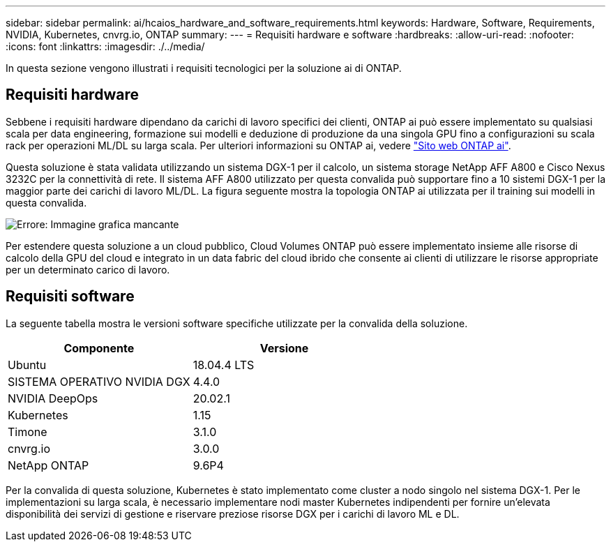 ---
sidebar: sidebar 
permalink: ai/hcaios_hardware_and_software_requirements.html 
keywords: Hardware, Software, Requirements, NVIDIA, Kubernetes, cnvrg.io, ONTAP 
summary:  
---
= Requisiti hardware e software
:hardbreaks:
:allow-uri-read: 
:nofooter: 
:icons: font
:linkattrs: 
:imagesdir: ./../media/


[role="lead"]
In questa sezione vengono illustrati i requisiti tecnologici per la soluzione ai di ONTAP.



== Requisiti hardware

Sebbene i requisiti hardware dipendano da carichi di lavoro specifici dei clienti, ONTAP ai può essere implementato su qualsiasi scala per data engineering, formazione sui modelli e deduzione di produzione da una singola GPU fino a configurazioni su scala rack per operazioni ML/DL su larga scala. Per ulteriori informazioni su ONTAP ai, vedere https://www.netapp.com/us/products/ontap-ai.aspx["Sito web ONTAP ai"^].

Questa soluzione è stata validata utilizzando un sistema DGX-1 per il calcolo, un sistema storage NetApp AFF A800 e Cisco Nexus 3232C per la connettività di rete. Il sistema AFF A800 utilizzato per questa convalida può supportare fino a 10 sistemi DGX-1 per la maggior parte dei carichi di lavoro ML/DL. La figura seguente mostra la topologia ONTAP ai utilizzata per il training sui modelli in questa convalida.

image:hcaios_image6.png["Errore: Immagine grafica mancante"]

Per estendere questa soluzione a un cloud pubblico, Cloud Volumes ONTAP può essere implementato insieme alle risorse di calcolo della GPU del cloud e integrato in un data fabric del cloud ibrido che consente ai clienti di utilizzare le risorse appropriate per un determinato carico di lavoro.



== Requisiti software

La seguente tabella mostra le versioni software specifiche utilizzate per la convalida della soluzione.

|===
| Componente | Versione 


| Ubuntu | 18.04.4 LTS 


| SISTEMA OPERATIVO NVIDIA DGX | 4.4.0 


| NVIDIA DeepOps | 20.02.1 


| Kubernetes | 1.15 


| Timone | 3.1.0 


| cnvrg.io | 3.0.0 


| NetApp ONTAP | 9.6P4 
|===
Per la convalida di questa soluzione, Kubernetes è stato implementato come cluster a nodo singolo nel sistema DGX-1. Per le implementazioni su larga scala, è necessario implementare nodi master Kubernetes indipendenti per fornire un'elevata disponibilità dei servizi di gestione e riservare preziose risorse DGX per i carichi di lavoro ML e DL.
